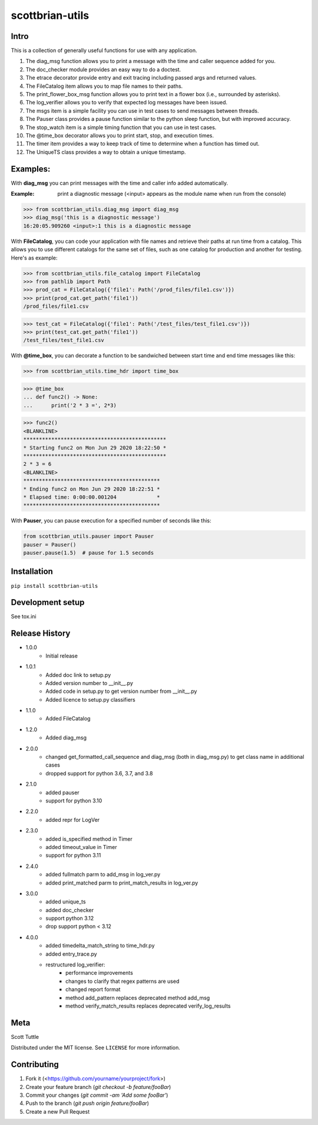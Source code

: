 ================
scottbrian-utils
================

Intro
=====

This is a collection of generally useful functions for use with any application.

1. The diag_msg function allows you to print a message with the time and caller sequence added for you.
2. The doc_checker module provides an easy way to do a doctest.
3. The etrace decorator provide entry and exit tracing including passed args and returned values.
4. The FileCatalog item allows you to map file names to their paths.
5. The print_flower_box_msg function allows you to print text in a flower box (i.e., surrounded by asterisks).
6. The log_verifier allows you to verify that expected log messages have been issued.
7. The msgs item is a simple facility you can use in test cases to send messages between threads.
8. The Pauser class provides a pause function similar to the python sleep function, but with improved accuracy.
9. The stop_watch item is a simple timing function that you can use in test cases.
10. The @time_box decorator allows you to print start, stop, and execution times.
11. The timer item provides a way to keep track of time to determine when a function has timed out.
12. The UniqueTS class provides a way to obtain a unique timestamp.


Examples:
=========

With **diag_msg** you can print messages with the time and caller info added automatically.

:Example: print a diagnostic message (<input> appears as the module name when run from the console)

>>> from scottbrian_utils.diag_msg import diag_msg
>>> diag_msg('this is a diagnostic message')
16:20:05.909260 <input>:1 this is a diagnostic message


With **FileCatalog**, you can code your application with file names and retrieve their paths at run time
from a catalog. This allows you to use different catalogs for the same set of files, such as one catalog for production
and another for testing. Here's as example:

>>> from scottbrian_utils.file_catalog import FileCatalog
>>> from pathlib import Path
>>> prod_cat = FileCatalog({'file1': Path('/prod_files/file1.csv')})
>>> print(prod_cat.get_path('file1'))
/prod_files/file1.csv

>>> test_cat = FileCatalog({'file1': Path('/test_files/test_file1.csv')})
>>> print(test_cat.get_path('file1'))
/test_files/test_file1.csv


With **@time_box**, you can decorate a function to be sandwiched between start
time and end time messages like this:

>>> from scottbrian_utils.time_hdr import time_box

>>> @time_box
... def func2() -> None:
...      print('2 * 3 =', 2*3)

>>> func2()
<BLANKLINE>
**********************************************
* Starting func2 on Mon Jun 29 2020 18:22:50 *
**********************************************
2 * 3 = 6
<BLANKLINE>
********************************************
* Ending func2 on Mon Jun 29 2020 18:22:51 *
* Elapsed time: 0:00:00.001204             *
********************************************


With **Pauser**, you can pause execution for a specified number of seconds like this:

.. code-block:: python

   from scottbrian_utils.pauser import Pauser
   pauser = Pauser()
   pauser.pause(1.5)  # pause for 1.5 seconds


.. image:: https://img.shields.io/badge/security-bandit-yellow.svg
    :target: https://github.com/PyCQA/bandit
    :alt: Security Status

.. image:: https://readthedocs.org/projects/pip/badge/?version=stable
    :target: https://pip.pypa.io/en/stable/?badge=stable
    :alt: Documentation Status


Installation
============

``pip install scottbrian-utils``


Development setup
=================

See tox.ini

Release History
===============

* 1.0.0
    * Initial release

* 1.0.1
    * Added doc link to setup.py
    * Added version number to __init__.py
    * Added code in setup.py to get version number from __init__.py
    * Added licence to setup.py classifiers

* 1.1.0
    * Added FileCatalog

* 1.2.0
    * Added diag_msg

* 2.0.0
    * changed get_formatted_call_sequence and diag_msg
      (both in diag_msg.py) to get class name in additional
      cases
    * dropped support for python 3.6, 3.7, and 3.8

* 2.1.0
    * added pauser
    * support for python 3.10

* 2.2.0
    * added repr for LogVer

* 2.3.0
    * added is_specified method in Timer
    * added timeout_value in Timer
    * support for python 3.11

* 2.4.0
    * added fullmatch parm to add_msg in log_ver.py
    * added print_matched parm to print_match_results in log_ver.py

* 3.0.0
    * added unique_ts
    * added doc_checker
    * support python 3.12
    * drop support python < 3.12

* 4.0.0
    * added timedelta_match_string to time_hdr.py
    * added entry_trace.py
    * restructured log_verifier:
        * performance improvements
        * changes to clarify that regex patterns are used
        * changed report format
        * method add_pattern replaces deprecated method add_msg
        * method verify_match_results replaces deprecated verify_log_results


Meta
====

Scott Tuttle

Distributed under the MIT license. See ``LICENSE`` for more information.


Contributing
============

1. Fork it (<https://github.com/yourname/yourproject/fork>)
2. Create your feature branch (`git checkout -b feature/fooBar`)
3. Commit your changes (`git commit -am 'Add some fooBar'`)
4. Push to the branch (`git push origin feature/fooBar`)
5. Create a new Pull Request


